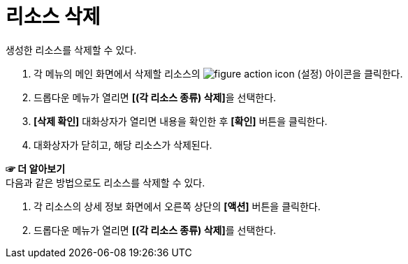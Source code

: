= 리소스 삭제

생성한 리소스를 삭제할 수 있다.

. 각 메뉴의 메인 화면에서 삭제할 리소스의 image:../images/figure_action_icon.png[]
(설정) 아이콘을 클릭한다.
. 드롭다운 메뉴가 열리면 **[(각 리소스 종류) 삭제]**을 선택한다.
. *[삭제 확인]* 대화상자가 열리면 내용을 확인한 후 *[확인]* 버튼을 클릭한다.
. 대화상자가 닫히고, 해당 리소스가 삭제된다.

*☞ 더 알아보기* +
다음과 같은 방법으로도 리소스를 삭제할 수 있다.

. 각 리소스의 상세 정보 화면에서 오른쪽 상단의 *[액션]* 버튼을 클릭한다.
. 드롭다운 메뉴가 열리면 **[(각 리소스 종류) 삭제]**를 선택한다.